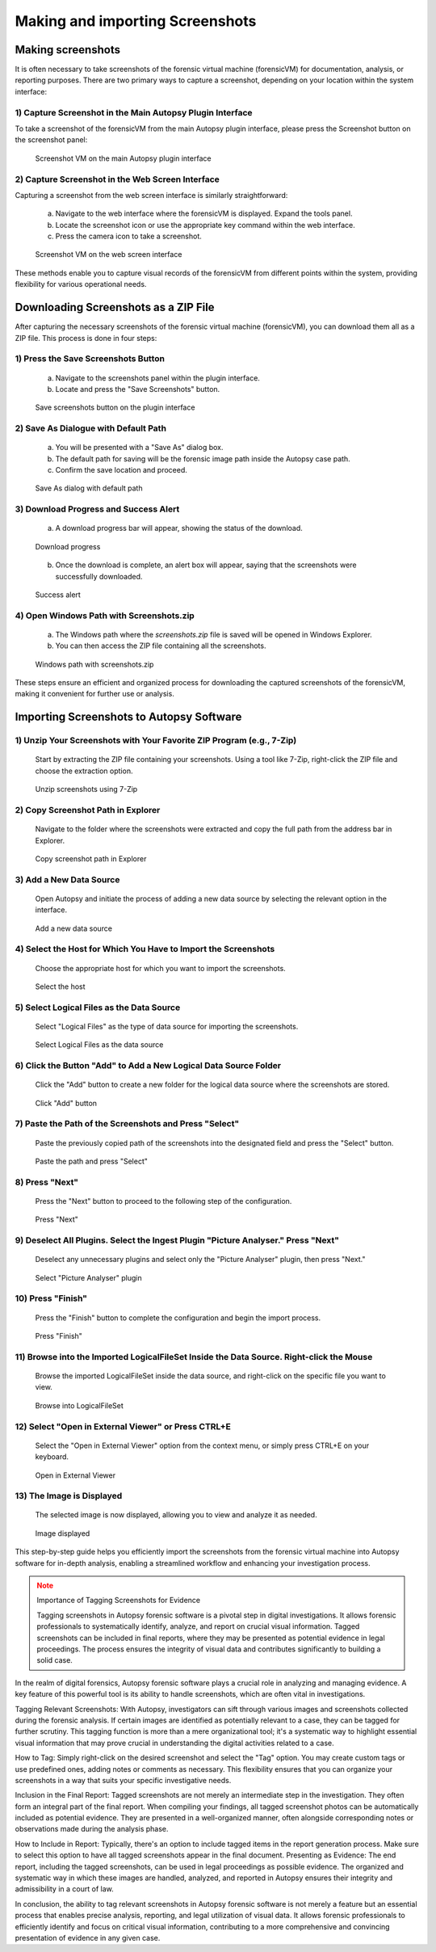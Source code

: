 Making and importing Screenshots
================================

Making screenshots
*******************

It is often necessary to take screenshots of the forensic virtual machine (forensicVM) for documentation, analysis, or reporting purposes. There are two primary ways to capture a screenshot, depending on your location within the system interface:

1) Capture Screenshot in the Main Autopsy Plugin Interface
----------------------------------------------------------

To take a screenshot of the forensicVM from the main Autopsy plugin interface, please press the Screenshot button on the screenshot panel:

   .. figure:: img/screenshot_vm_0001.jpg
      :alt: Screenshot VM on the main Autopsy plugin interface
      :align: center

      Screenshot VM on the main Autopsy plugin interface

2) Capture Screenshot in the Web Screen Interface
-------------------------------------------------

Capturing a screenshot from the web screen interface is similarly straightforward:

   a) Navigate to the web interface where the forensicVM is displayed. Expand the tools panel.

   b) Locate the screenshot icon or use the appropriate key command within the web interface.

   c) Press the camera icon to take a screenshot.

   .. figure:: img/screenshot_vm_0002.jpg
      :alt: Screenshot VM on the web screen interface
      :align: center

      Screenshot VM on the web screen interface

These methods enable you to capture visual records of the forensicVM from different points within the system, providing flexibility for various operational needs.

Downloading Screenshots as a ZIP File
*************************************

After capturing the necessary screenshots of the forensic virtual machine (forensicVM), you can download them all as a ZIP file. This process is done in four steps:

1) Press the Save Screenshots Button
------------------------------------

   a) Navigate to the screenshots panel within the plugin interface.

   b) Locate and press the "Save Screenshots" button.

   .. figure:: img/screenshot_vm_0003.jpg
      :alt: Save screenshots button on the plugin interface
      :align: center

      Save screenshots button on the plugin interface
     
2) Save As Dialogue with Default Path
-------------------------------------

   a) You will be presented with a "Save As" dialog box.

   b) The default path for saving will be the forensic image path inside the Autopsy case path.

   c) Confirm the save location and proceed.

   .. figure:: img/screenshot_vm_0004.jpg
      :alt: Save As dialog with default path
      :align: center

      Save As dialog with default path


3) Download Progress and Success Alert
--------------------------------------

   a) A download progress bar will appear, showing the status of the download.

   .. figure:: img/screenshot_vm_0005_1.jpg
      :alt: Download progress
      :align: center

      Download progress

   b) Once the download is complete, an alert box will appear, saying that the screenshots were successfully downloaded.

   .. figure:: img/screenshot_vm_0005.jpg
      :alt: Success alert
      :align: center

      Success alert

4) Open Windows Path with Screenshots.zip
-----------------------------------------

   a) The Windows path where the `screenshots.zip` file is saved will be opened in Windows Explorer.

   b) You can then access the ZIP file containing all the screenshots.

   .. figure:: img/screenshot_vm_0006.jpg
      :alt: Windows path with screenshots.zip
      :align: center

      Windows path with screenshots.zip

These steps ensure an efficient and organized process for downloading the captured screenshots of the forensicVM, making it convenient for further use or analysis.

Importing Screenshots to Autopsy Software
******************************************

1) Unzip Your Screenshots with Your Favorite ZIP Program (e.g., 7-Zip)
-----------------------------------------------------------------------
   Start by extracting the ZIP file containing your screenshots. Using a tool like 7-Zip, right-click the ZIP file and choose the extraction option.

   .. figure:: img/screenshot_vm_0007.jpg
      :alt: Unzip screenshots using 7-Zip
      :align: center

      Unzip screenshots using 7-Zip

2) Copy Screenshot Path in Explorer
-----------------------------------
   Navigate to the folder where the screenshots were extracted and copy the full path from the address bar in Explorer.

   .. figure:: img/screenshot_vm_0008.jpg
      :alt: Copy screenshot path in Explorer
      :align: center

      Copy screenshot path in Explorer

3) Add a New Data Source
------------------------
   Open Autopsy and initiate the process of adding a new data source by selecting the relevant option in the interface.

   .. figure:: img/screenshot_vm_0009.jpg
      :alt: Add a new data source
      :align: center

      Add a new data source

4) Select the Host for Which You Have to Import the Screenshots
---------------------------------------------------------------
   Choose the appropriate host for which you want to import the screenshots.

   .. figure:: img/screenshot_vm_0010.jpg
      :alt: Select the host
      :align: center

      Select the host

5) Select Logical Files as the Data Source
------------------------------------------
   Select "Logical Files" as the type of data source for importing the screenshots.

   .. figure:: img/screenshot_vm_0011.jpg
      :alt: Select Logical Files as the data source
      :align: center

      Select Logical Files as the data source

6) Click the Button "Add" to Add a New Logical Data Source Folder
----------------------------------------------------------------
   Click the "Add" button to create a new folder for the logical data source where the screenshots are stored.

   .. figure:: img/screenshot_vm_0012.jpg
      :alt: Click "Add" button
      :align: center

      Click "Add" button

7) Paste the Path of the Screenshots and Press "Select"
------------------------------------------------------
   Paste the previously copied path of the screenshots into the designated field and press the "Select" button.

   .. figure:: img/screenshot_vm_0013.jpg
      :alt: Paste the path and press "Select"
      :align: center

      Paste the path and press "Select"

8) Press "Next"
---------------
   Press the "Next" button to proceed to the following step of the configuration.

   .. figure:: img/screenshot_vm_0014.jpg
      :alt: Press "Next"
      :align: center

      Press "Next"

9) Deselect All Plugins. Select the Ingest Plugin "Picture Analyser." Press "Next"
---------------------------------------------------------------------------------
   Deselect any unnecessary plugins and select only the "Picture Analyser" plugin, then press "Next."

   .. figure:: img/screenshot_vm_0015.jpg
      :alt: Select "Picture Analyser" plugin
      :align: center

      Select "Picture Analyser" plugin

10) Press "Finish"
------------------
   Press the "Finish" button to complete the configuration and begin the import process.

   .. figure:: img/screenshot_vm_0016.jpg
      :alt: Press "Finish"
      :align: center

      Press "Finish"

11) Browse into the Imported LogicalFileSet Inside the Data Source. Right-click the Mouse
----------------------------------------------------------------------------------------
   Browse the imported LogicalFileSet inside the data source, and right-click on the specific file you want to view.

   .. figure:: img/screenshot_vm_0017.jpg
      :alt: Browse into LogicalFileSet
      :align: center

      Browse into LogicalFileSet

12) Select "Open in External Viewer" or Press CTRL+E
----------------------------------------------------
   Select the "Open in External Viewer" option from the context menu, or simply press CTRL+E on your keyboard.

   .. figure:: img/screenshot_vm_0018.jpg
      :alt: Open in External Viewer
      :align: center

      Open in External Viewer

13) The Image is Displayed
--------------------------
   The selected image is now displayed, allowing you to view and analyze it as needed.

   .. figure:: img/screenshot_vm_0019.jpg
      :alt: Image displayed
      :align: center

      Image displayed

This step-by-step guide helps you efficiently import the screenshots from the forensic virtual machine into Autopsy software for in-depth analysis, enabling a streamlined workflow and enhancing your investigation process.

.. note:: Importance of Tagging Screenshots for Evidence
   :class: attention

   Tagging screenshots in Autopsy forensic software is a pivotal step in digital investigations. It allows forensic professionals to systematically identify, analyze, and report on crucial visual information. Tagged screenshots can be included in final reports, where they may be presented as potential evidence in legal proceedings. The process ensures the integrity of visual data and contributes significantly to building a solid case.

In the realm of digital forensics, Autopsy forensic software plays a crucial role in analyzing and managing evidence. A key feature of this powerful tool is its ability to handle screenshots, which are often vital in investigations.

Tagging Relevant Screenshots: With Autopsy, investigators can sift through various images and screenshots collected during the forensic analysis. If certain images are identified as potentially relevant to a case, they can be tagged for further scrutiny. This tagging function is more than a mere organizational tool; it's a systematic way to highlight essential visual information that may prove crucial in understanding the digital activities related to a case.

How to Tag: Simply right-click on the desired screenshot and select the "Tag" option. You may create custom tags or use predefined ones, adding notes or comments as necessary. This flexibility ensures that you can organize your screenshots in a way that suits your specific investigative needs.

Inclusion in the Final Report: Tagged screenshots are not merely an intermediate step in the investigation. They often form an integral part of the final report. When compiling your findings, all tagged screenshot photos can be automatically included as potential evidence. They are presented in a well-organized manner, often alongside corresponding notes or observations made during the analysis phase.

How to Include in Report: Typically, there's an option to include tagged items in the report generation process. Make sure to select this option to have all tagged screenshots appear in the final document.
Presenting as Evidence: The end report, including the tagged screenshots, can be used in legal proceedings as possible evidence. The organized and systematic way in which these images are handled, analyzed, and reported in Autopsy ensures their integrity and admissibility in a court of law.

In conclusion, the ability to tag relevant screenshots in Autopsy forensic software is not merely a feature but an essential process that enables precise analysis, reporting, and legal utilization of visual data. It allows forensic professionals to efficiently identify and focus on critical visual information, contributing to a more comprehensive and convincing presentation of evidence in any given case.
